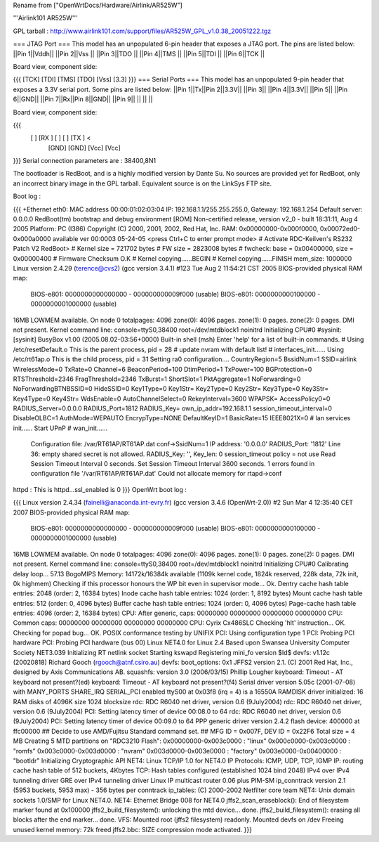 Rename from ["OpenWrtDocs/Hardware/Airlink/AR525W"]

'''Airlink101 AR525W'''

GPL tarball : http://www.airlink101.com/support/files/AR525W_GPL_v1.0.38_20051222.tgz

=== JTAG Port ===
This model has an unpopulated 6-pin header that exposes a JTAG port. The pins are listed below:
||Pin 1||Vddh||
||Pin 2||Vss ||
||Pin 3||TDO ||
||Pin 4||TMS ||
||Pin 5||TDI ||
||Pin 6||TCK ||


Board view, component side:

{{{
[TCK] [TDI] [TMS] [TDO] [Vss] [3.3]
}}}
=== Serial Ports ===
This model has an unpopulated 9-pin header that exposes a 3.3V serial port. Some pins are listed below:
||Pin 1||Tx||Pin 2||3.3V||
||Pin 3|| ||Pin 4||3.3V||
||Pin 5|| ||Pin 6||GND||
||Pin 7||Rx||Pin 8||GND||
||Pin 9|| || || ||


Board view, component side:

{{{
      [   ] [RX ] [   ] [   ] [TX ] <
            [GND] [GND] [Vcc] [Vcc]
}}}
Serial connection parameters are : 38400,8N1

The bootloader is RedBoot, and is a highly modified version by Dante Su. No sources are provided yet for RedBoot, only an incorrect binary image in the GPL tarball. Equivalent source is on the LinkSys FTP site.

Boot log :

{{{
+Ethernet eth0: MAC address 00:00:01:02:03:04
IP: 192.168.1.1/255.255.255.0, Gateway: 192.168.1.254
Default server: 0.0.0.0
RedBoot(tm) bootstrap and debug environment [ROM]
Non-certified release, version v2_0 - built 18:31:11, Aug  4 2005
Platform: PC (I386)
Copyright (C) 2000, 2001, 2002, Red Hat, Inc.
RAM: 0x00000000-0x000f0000, 0x00072ed0-0x000a0000 available
ver 00:0003  05-24-05
<press Ctrl+C to enter prompt mode>
# Activate RDC-Keilven's RS232 Patch V2
RedBoot>
# Kernel size = 721702 bytes
# FW size = 2823008 bytes
# fwcheck: base = 0x00400000, size = 0x00000400
# Firmware Checksum O.K
# Kernel copying......BEGIN
# Kernel copying......FINISH
mem_size: 1000000
Linux version 2.4.29 (terence@cvs2) (gcc version 3.4.1) #123 Tue Aug 2 11:54:21 CST 2005
BIOS-provided physical RAM map:
 BIOS-e801: 0000000000000000 - 000000000009f000 (usable)
 BIOS-e801: 0000000000100000 - 0000000001000000 (usable)
16MB LOWMEM available.
On node 0 totalpages: 4096
zone(0): 4096 pages.
zone(1): 0 pages.
zone(2): 0 pages.
DMI not present.
Kernel command line: console=ttyS0,38400 root=/dev/mtdblock1 noinitrd
Initializing CPU#0
#sysinit: [sysinit]
BusyBox v1.00 (2005.08.02-03:56+0000) Built-in shell (msh)
Enter 'help' for a list of built-in commands.
# Using /etc/resetDefault.o
This is the parent process, pid = 28
# update nvram with default list!
# interfaces_init......
Using /etc/rt61ap.o
This is the child process, pid = 31
Setting ra0 configuration....
CountryRegion=5
BssidNum=1
SSID=airlink
WirelessMode=0
TxRate=0
Channel=6
BeaconPeriod=100
DtimPeriod=1
TxPower=100
BGProtection=0
RTSThreshold=2346
FragThreshold=2346
TxBurst=1
ShortSlot=1
PktAggregate=1
NoForwarding=0
NoForwardingBTNBSSID=0
HideSSID=0
Key1Type=0
Key1Str=
Key2Type=0
Key2Str=
Key3Type=0
Key3Str=
Key4Type=0
Key4Str=
WdsEnable=0
AutoChannelSelect=0
RekeyInterval=3600
WPAPSK=
AccessPolicy0=0
RADIUS_Server=0.0.0.0
RADIUS_Port=1812
RADIUS_Key=
own_ip_addr=192.168.1.1
session_timeout_interval=0
DisableOLBC=1
AuthMode=WEPAUTO
EncrypType=NONE
DefaultKeyID=1
BasicRate=15
IEEE8021X=0
# lan services init......
Start UPnP
# wan_init......
 Configuration file: /var/RT61AP/RT61AP.dat
 conf->SsidNum=1
 IP address: '0.0.0.0'
 RADIUS_Port: '1812'
 Line 36: empty shared secret is not allowed.
 RADIUS_Key: '', Key_len: 0
 session_timeout policy = not use
 Read Session Timeout Interval  0 seconds.
 Set Session Timeout Interval  3600 seconds.
 1 errors found in configuration file '/var/RT61AP/RT61AP.dat'
 Could not allocate memory for rtapd->conf
httpd : This is httpd...ssl_enabled is 0
}}}
OpenWrt boot log :

{{{
Linux version 2.4.34 (fainelli@anaconda.int-evry.fr) (gcc version 3.4.6 (OpenWrt-2.0)) #2 Sun Mar 4 12:35:40 CET 2007
BIOS-provided physical RAM map:
 BIOS-e801: 0000000000000000 - 000000000009f000 (usable)
 BIOS-e801: 0000000000100000 - 0000000001000000 (usable)
16MB LOWMEM available.
On node 0 totalpages: 4096
zone(0): 4096 pages.
zone(1): 0 pages.
zone(2): 0 pages.
DMI not present.
Kernel command line: console=ttyS0,38400 root=/dev/mtdblock1 noinitrd
Initializing CPU#0
Calibrating delay loop... 57.13 BogoMIPS
Memory: 14172k/16384k available (1109k kernel code, 1824k reserved, 228k data, 72k init, 0k highmem)
Checking if this processor honours the WP bit even in supervisor mode... Ok.
Dentry cache hash table entries: 2048 (order: 2, 16384 bytes)
Inode cache hash table entries: 1024 (order: 1, 8192 bytes)
Mount cache hash table entries: 512 (order: 0, 4096 bytes)
Buffer cache hash table entries: 1024 (order: 0, 4096 bytes)
Page-cache hash table entries: 4096 (order: 2, 16384 bytes)
CPU:     After generic, caps: 00000000 00000000 00000000 00000000
CPU:             Common caps: 00000000 00000000 00000000 00000000
CPU: Cyrix Cx486SLC
Checking 'hlt' instruction... OK.
Checking for popad bug... OK.
POSIX conformance testing by UNIFIX
PCI: Using configuration type 1
PCI: Probing PCI hardware
PCI: Probing PCI hardware (bus 00)
Linux NET4.0 for Linux 2.4
Based upon Swansea University Computer Society NET3.039
Initializing RT netlink socket
Starting kswapd
Registering mini_fo version $Id$
devfs: v1.12c (20020818) Richard Gooch (rgooch@atnf.csiro.au)
devfs: boot_options: 0x1
JFFS2 version 2.1. (C) 2001 Red Hat, Inc., designed by Axis Communications AB.
squashfs: version 3.0 (2006/03/15) Phillip Lougher
keyboard: Timeout - AT keyboard not present?(ed)
keyboard: Timeout - AT keyboard not present?(f4)
Serial driver version 5.05c (2001-07-08) with MANY_PORTS SHARE_IRQ SERIAL_PCI enabled
ttyS00 at 0x03f8 (irq = 4) is a 16550A
RAMDISK driver initialized: 16 RAM disks of 4096K size 1024 blocksize
rdc: RDC R6040 net driver, version 0.6 (9July2004)
rdc: RDC R6040 net driver, version 0.6 (9July2004)
PCI: Setting latency timer of device 00:08.0 to 64
rdc: RDC R6040 net driver, version 0.6 (9July2004)
PCI: Setting latency timer of device 00:09.0 to 64
PPP generic driver version 2.4.2
flash device: 400000 at ffc00000
## Decide to use AMD/Fujitsu Standard command set.
## MFG ID = 0x007F, DEV ID = 0x22F6
Total size = 4 MB
Creating 5 MTD partitions on "RDC3210 Flash":
0x00000000-0x003c0000 : "linux"
0x000c0000-0x003c0000 : "romfs"
0x003c0000-0x003d0000 : "nvram"
0x003d0000-0x003e0000 : "factory"
0x003e0000-0x00400000 : "bootldr"
Initializing Cryptographic API
NET4: Linux TCP/IP 1.0 for NET4.0
IP Protocols: ICMP, UDP, TCP, IGMP
IP: routing cache hash table of 512 buckets, 4Kbytes
TCP: Hash tables configured (established 1024 bind 2048)
IPv4 over IPv4 tunneling driver
GRE over IPv4 tunneling driver
Linux IP multicast router 0.06 plus PIM-SM
ip_conntrack version 2.1 (5953 buckets, 5953 max) - 356 bytes per conntrack
ip_tables: (C) 2000-2002 Netfilter core team
NET4: Unix domain sockets 1.0/SMP for Linux NET4.0.
NET4: Ethernet Bridge 008 for NET4.0
jffs2_scan_eraseblock(): End of filesystem marker found at 0x100000
jffs2_build_filesystem(): unlocking the mtd device... done.
jffs2_build_filesystem(): erasing all blocks after the end marker... done.
VFS: Mounted root (jffs2 filesystem) readonly.
Mounted devfs on /dev
Freeing unused kernel memory: 72k freed
jffs2.bbc: SIZE compression mode activated.
}}}
